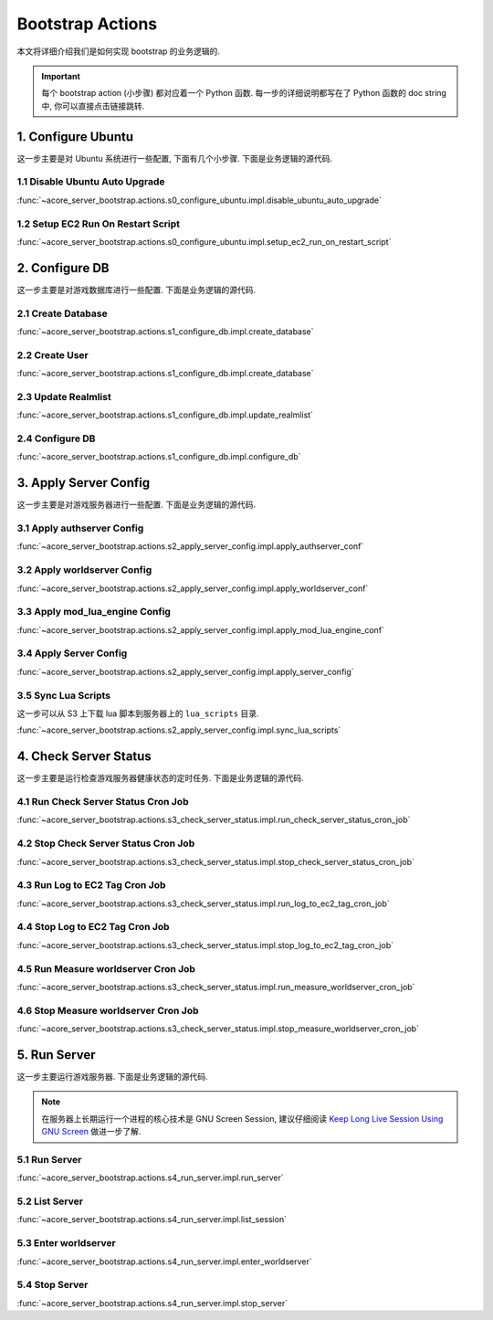.. _bootstrap-actions:

Bootstrap Actions
==============================================================================
本文将详细介绍我们是如何实现 bootstrap 的业务逻辑的.

.. important::

    每个 bootstrap action (小步骤) 都对应着一个 Python 函数. 每一步的详细说明都写在了 Python 函数的 doc string 中, 你可以直接点击链接跳转.


1. Configure Ubuntu
------------------------------------------------------------------------------
这一步主要是对 Ubuntu 系统进行一些配置, 下面有几个小步骤. 下面是业务逻辑的源代码.

.. dropdown:: s0_configure_ubuntu/impl.py

    .. literalinclude:: ../../../acore_server_bootstrap/actions/s0_configure_ubuntu/impl.py
       :language: python
       :linenos:


1.1 Disable Ubuntu Auto Upgrade
~~~~~~~~~~~~~~~~~~~~~~~~~~~~~~~~~~~~~~~~~~~~~~~~~~~~~~~~~~~~~~~~~~~~~~~~~~~~~~
:func:`~acore_server_bootstrap.actions.s0_configure_ubuntu.impl.disable_ubuntu_auto_upgrade`


1.2 Setup EC2 Run On Restart Script
~~~~~~~~~~~~~~~~~~~~~~~~~~~~~~~~~~~~~~~~~~~~~~~~~~~~~~~~~~~~~~~~~~~~~~~~~~~~~~
:func:`~acore_server_bootstrap.actions.s0_configure_ubuntu.impl.setup_ec2_run_on_restart_script`


2. Configure DB
------------------------------------------------------------------------------
这一步主要是对游戏数据库进行一些配置. 下面是业务逻辑的源代码.

.. dropdown:: s1_configure_db/impl.py

    .. literalinclude:: ../../../acore_server_bootstrap/actions/s1_configure_db/impl.py
       :language: python
       :linenos:


2.1 Create Database
~~~~~~~~~~~~~~~~~~~~~~~~~~~~~~~~~~~~~~~~~~~~~~~~~~~~~~~~~~~~~~~~~~~~~~~~~~~~~~
:func:`~acore_server_bootstrap.actions.s1_configure_db.impl.create_database`

.. dropdown:: s1_configure_db/create/create_mysql_database.sql.aws_rds_mode.jinja2

    .. literalinclude:: ../../../acore_server_bootstrap/actions/s1_configure_db/create/create_mysql_database.sql.aws_rds_mode.jinja2
       :language: sql
       :linenos:


2.2 Create User
~~~~~~~~~~~~~~~~~~~~~~~~~~~~~~~~~~~~~~~~~~~~~~~~~~~~~~~~~~~~~~~~~~~~~~~~~~~~~~
:func:`~acore_server_bootstrap.actions.s1_configure_db.impl.create_database`

.. dropdown:: s1_configure_db/create/create_mysql_user.sql.aws_rds_mode.jinja2

    .. literalinclude:: ../../../acore_server_bootstrap/actions/s1_configure_db/create/create_mysql_user.sql.aws_rds_mode.jinja2
       :language: sql
       :linenos:


2.3 Update Realmlist
~~~~~~~~~~~~~~~~~~~~~~~~~~~~~~~~~~~~~~~~~~~~~~~~~~~~~~~~~~~~~~~~~~~~~~~~~~~~~~
:func:`~acore_server_bootstrap.actions.s1_configure_db.impl.update_realmlist`

.. dropdown:: s1_configure_db/create/update_realmlist_address.sql.jinja2

    .. literalinclude:: ../../../acore_server_bootstrap/actions/s1_configure_db/create/update_realmlist_address.sql.jinja2
       :language: sql
       :linenos:


2.4 Configure DB
~~~~~~~~~~~~~~~~~~~~~~~~~~~~~~~~~~~~~~~~~~~~~~~~~~~~~~~~~~~~~~~~~~~~~~~~~~~~~~
:func:`~acore_server_bootstrap.actions.s1_configure_db.impl.configure_db`


3. Apply Server Config
------------------------------------------------------------------------------
这一步主要是对游戏服务器进行一些配置. 下面是业务逻辑的源代码.

.. dropdown:: s2_apply_server_config/impl.py

    .. literalinclude:: ../../../acore_server_bootstrap/actions/s2_apply_server_config/impl.py
       :language: python
       :linenos:


3.1 Apply authserver Config
~~~~~~~~~~~~~~~~~~~~~~~~~~~~~~~~~~~~~~~~~~~~~~~~~~~~~~~~~~~~~~~~~~~~~~~~~~~~~~
:func:`~acore_server_bootstrap.actions.s2_apply_server_config.impl.apply_authserver_conf`


3.2 Apply worldserver Config
~~~~~~~~~~~~~~~~~~~~~~~~~~~~~~~~~~~~~~~~~~~~~~~~~~~~~~~~~~~~~~~~~~~~~~~~~~~~~~
:func:`~acore_server_bootstrap.actions.s2_apply_server_config.impl.apply_worldserver_conf`


3.3 Apply mod_lua_engine Config
~~~~~~~~~~~~~~~~~~~~~~~~~~~~~~~~~~~~~~~~~~~~~~~~~~~~~~~~~~~~~~~~~~~~~~~~~~~~~~
:func:`~acore_server_bootstrap.actions.s2_apply_server_config.impl.apply_mod_lua_engine_conf`


3.4 Apply Server Config
~~~~~~~~~~~~~~~~~~~~~~~~~~~~~~~~~~~~~~~~~~~~~~~~~~~~~~~~~~~~~~~~~~~~~~~~~~~~~~
:func:`~acore_server_bootstrap.actions.s2_apply_server_config.impl.apply_server_config`


3.5 Sync Lua Scripts
~~~~~~~~~~~~~~~~~~~~~~~~~~~~~~~~~~~~~~~~~~~~~~~~~~~~~~~~~~~~~~~~~~~~~~~~~~~~~~
这一步可以从 S3 上下载 lua 脚本到服务器上的 ``lua_scripts`` 目录.

:func:`~acore_server_bootstrap.actions.s2_apply_server_config.impl.sync_lua_scripts`


4. Check Server Status
------------------------------------------------------------------------------
这一步主要是运行检查游戏服务器健康状态的定时任务. 下面是业务逻辑的源代码.

.. dropdown:: s3_check_server_status/impl.py

    .. literalinclude:: ../../../acore_server_bootstrap/actions/s3_check_server_status/impl.py
       :language: python
       :linenos:


4.1 Run Check Server Status Cron Job
~~~~~~~~~~~~~~~~~~~~~~~~~~~~~~~~~~~~~~~~~~~~~~~~~~~~~~~~~~~~~~~~~~~~~~~~~~~~~~
:func:`~acore_server_bootstrap.actions.s3_check_server_status.impl.run_check_server_status_cron_job`


4.2 Stop Check Server Status Cron Job
~~~~~~~~~~~~~~~~~~~~~~~~~~~~~~~~~~~~~~~~~~~~~~~~~~~~~~~~~~~~~~~~~~~~~~~~~~~~~~
:func:`~acore_server_bootstrap.actions.s3_check_server_status.impl.stop_check_server_status_cron_job`


4.3 Run Log to EC2 Tag Cron Job
~~~~~~~~~~~~~~~~~~~~~~~~~~~~~~~~~~~~~~~~~~~~~~~~~~~~~~~~~~~~~~~~~~~~~~~~~~~~~~
:func:`~acore_server_bootstrap.actions.s3_check_server_status.impl.run_log_to_ec2_tag_cron_job`


4.4 Stop Log to EC2 Tag Cron Job
~~~~~~~~~~~~~~~~~~~~~~~~~~~~~~~~~~~~~~~~~~~~~~~~~~~~~~~~~~~~~~~~~~~~~~~~~~~~~~
:func:`~acore_server_bootstrap.actions.s3_check_server_status.impl.stop_log_to_ec2_tag_cron_job`


4.5 Run Measure worldserver Cron Job
~~~~~~~~~~~~~~~~~~~~~~~~~~~~~~~~~~~~~~~~~~~~~~~~~~~~~~~~~~~~~~~~~~~~~~~~~~~~~~
:func:`~acore_server_bootstrap.actions.s3_check_server_status.impl.run_measure_worldserver_cron_job`


4.6 Stop Measure worldserver Cron Job
~~~~~~~~~~~~~~~~~~~~~~~~~~~~~~~~~~~~~~~~~~~~~~~~~~~~~~~~~~~~~~~~~~~~~~~~~~~~~~
:func:`~acore_server_bootstrap.actions.s3_check_server_status.impl.stop_measure_worldserver_cron_job`


5. Run Server
------------------------------------------------------------------------------
这一步主要运行游戏服务器. 下面是业务逻辑的源代码.

.. dropdown:: s4_run_server/impl.py

    .. literalinclude:: ../../../acore_server_bootstrap/actions/s4_run_server/impl.py
       :language: python
       :linenos:

.. note::

    在服务器上长期运行一个进程的核心技术是 GNU Screen Session, 建议仔细阅读 `Keep Long Live Session Using GNU Screen <https://dev-exp-share.readthedocs.io/en/latest/search.html?q=Keep+Long+Live+Session+Using+GNU+Screen&check_keywords=yes&area=default>`_ 做进一步了解.


5.1 Run Server
~~~~~~~~~~~~~~~~~~~~~~~~~~~~~~~~~~~~~~~~~~~~~~~~~~~~~~~~~~~~~~~~~~~~~~~~~~~~~~
:func:`~acore_server_bootstrap.actions.s4_run_server.impl.run_server`


5.2 List Server
~~~~~~~~~~~~~~~~~~~~~~~~~~~~~~~~~~~~~~~~~~~~~~~~~~~~~~~~~~~~~~~~~~~~~~~~~~~~~~
:func:`~acore_server_bootstrap.actions.s4_run_server.impl.list_session`


5.3 Enter worldserver
~~~~~~~~~~~~~~~~~~~~~~~~~~~~~~~~~~~~~~~~~~~~~~~~~~~~~~~~~~~~~~~~~~~~~~~~~~~~~~
:func:`~acore_server_bootstrap.actions.s4_run_server.impl.enter_worldserver`


5.4 Stop Server
~~~~~~~~~~~~~~~~~~~~~~~~~~~~~~~~~~~~~~~~~~~~~~~~~~~~~~~~~~~~~~~~~~~~~~~~~~~~~~
:func:`~acore_server_bootstrap.actions.s4_run_server.impl.stop_server`
